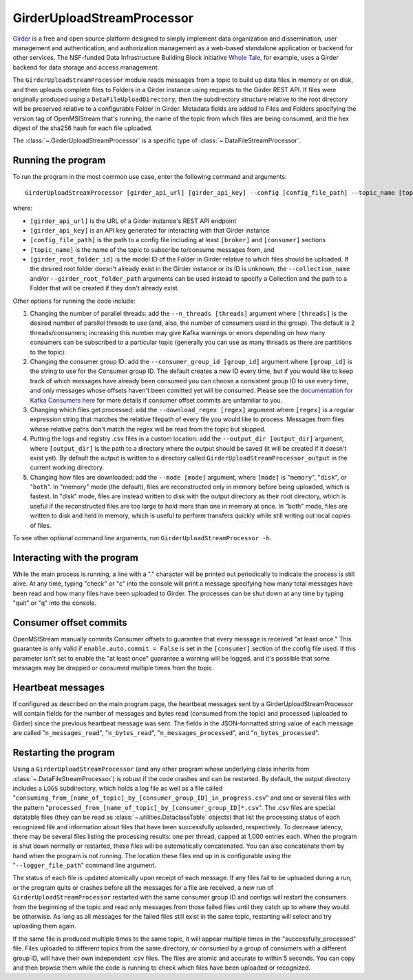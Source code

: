 ===========================
GirderUploadStreamProcessor
===========================

.. image:: ../../images/girder_upload_stream_processor.png
   :alt: GirderUploadStreamProcessor
   :scale: 80 %

`Girder <https://girder.readthedocs.io/en/latest/index.html>`_ is a free and open source platform designed to simply implement data organization and dissemination, user management and authentication, and authorization management as a web-based standalone application or backend for other services. The NSF-funded Data Infrastructure Building Block initiative `Whole Tale <https://wholetale.org/>`_, for example, uses a Girder backend for data storage and access management.

The ``GirderUploadStreamProcessor`` module reads messages from a topic to build up data files in memory or on disk, and then uploads complete files to Folders in a Girder instance using requests to the Girder REST API. If files were originally produced using a ``DataFileUploadDirectory``, then the subdirectory structure relative to the root directory will be preserved relative to a configurable Folder in Girder. Metadata fields are added to Files and Folders specifying the version tag of OpenMSIStream that's running, the name of the topic from which files are being consumed, and the hex digest of the sha256 hash for each file uploaded.

The :class:`~.GirderUploadStreamProcessor` is a specific type of :class:`~.DataFileStreamProcessor`.

Running the program
-------------------

To run the program in the most common use case, enter the following command and arguments::

    GirderUploadStreamProcessor [girder_api_url] [girder_api_key] --config [config_file_path] --topic_name [topic_name] --girder_root_folder_id [root_folder_id]

where:

* ``[girder_api_url]`` is the URL of a Girder instance's REST API endpoint
* ``[girder_api_key]`` is an API key generated for interacting with that Girder instance
* ``[config_file_path]`` is the path to a config file including at least ``[broker]`` and ``[consumer]`` sections 
* ``[topic_name]`` is the name of the topic to subscribe to/consume messages from, and
* ``[girder_root_folder_id]`` is the model ID of the Folder in Girder relative to which files should be uploaded. If the desired root folder doesn't already exist in the Girder instance or its ID is unknown, the ``--collection_name`` and/or ``--girder_root_folder_path`` arguments can be used instead to specify a Collection and the path to a Folder that will be created if they don't already exist.

Other options for running the code include:

#. Changing the number of parallel threads: add the ``--n_threads [threads]`` argument where ``[threads]`` is the desired number of parallel threads to use (and, also, the number of consumers used in the group). The default is 2 threads/consumers; increasing this number may give Kafka warnings or errors depending on how many consumers can be subscribed to a particular topic (generally you can use as many threads as there are partitions to the topic).
#. Changing the consumer group ID: add the ``--consumer_group_id [group_id]`` argument where ``[group_id]`` is the string to use for the Consumer group ID. The default creates a new ID every time, but if you would like to keep track of which messages have already been consumed you can choose a consistent group ID to use every time, and only messages whose offsets haven't been comitted yet will be consumed. Please see the `documentation for Kafka Consumers here <https://docs.confluent.io/platform/current/clients/consumer.html>`_ for more details if consumer offset commits are unfamiliar to you.
#. Changing which files get processed: add the ``--download_regex [regex]`` argument where ``[regex]`` is a regular expression string that matches the relative filepath of every file you would like to process. Messages from files whose relative paths don't match the regex will be read from the topic but skipped.
#. Putting the logs and registry .csv files in a custom location: add the ``--output_dir [output_dir]`` argument, where ``[output_dir]`` is the path to a directory where the output should be saved (it will be created if it doesn't exist yet). By default the output is written to a directory called ``GirderUploadStreamProcessor_output`` in the current working directory.
#. Changing how files are downloaded: add the ``--mode [mode]`` argument, where ``[mode]`` is "``memory``", "``disk``", or "``both``". In "memory" mode (the default), files are reconstructed only in memory before being uploaded, which is fastest. In "disk" mode, files are instead written to disk with the output directory as their root directory, which is useful if the reconstructed files are too large to hold more than one in memory at once. In "both" mode, files are written to disk and held in memory, which is useful to perform transfers quickly while still writing out local copies of files.

To see other optional command line arguments, run ``GirderUploadStreamProcessor -h``.

Interacting with the program
----------------------------

While the main process is running, a line with a "." character will be printed out periodically to indicate the process is still alive. At any time, typing "check" or "c" into the console will print a message specifying how many total messages have been read and how many files have been uploaded to Girder. The processes can be shut down at any time by typing "quit" or "q" into the console.

Consumer offset commits
-----------------------

OpenMSIStream manually commits Consumer offsets to guarantee that every message is received "at least once." This guarantee is only valid if ``enable.auto.commit = False`` is set in the ``[consumer]`` section of the config file used. If this parameter isn't set to enable the "at least once" guarantee a warning will be logged, and it's possible that some messages may be dropped or consumed multiple times from the topic.

Heartbeat messages
------------------

If configured as described on the main program page, the heartbeat messages sent by a GirderUploadStreamProcessor will contain fields for the number of messages and bytes read (consumed from the topic) and processed (uploaded to Girder) since the previous heartbeat message was sent. The fields in the JSON-formatted string value of each message are called "``n_messages_read``", "``n_bytes_read``", "``n_messages_processed``", and "``n_bytes_processed``".

Restarting the program
----------------------

Using a ``GirderUploadStreamProcessor`` (and any other program whose underlying class inherits from :class:`~.DataFileStreamProcessor`) is robust if the code crashes and can be restarted. By default, the output directory includes a ``LOGS`` subdirectory, which holds a log file as well as a file called "``consuming_from_[name_of_topic]_by_[consumer_group_ID]_in_progress.csv``" and one or several files with the pattern "``processed_from_[name_of_topic]_by_[consumer_group_ID]*.csv``". The .csv files are special datatable files (they can be read as :class:`~.utilities.DataclassTable` objects) that list the processing status of each recognized file and information about files that have been successfully uploaded, respectively. To decrease latency, there may be several files listing the processing results: one per thread, capped at 1,000 entries each. When the program is shut down normally or restarted, these files will be automatically concatenated. You can also concatenate them by hand when the program is not running. The location these files end up in is configurable using the "``--logger_file_path``" command line argument.

The status of each file is updated atomically upon receipt of each message. If any files fail to be uploaded during a run, or the program quits or crashes before all the messages for a file are received, a new run of ``GirderUploadStreamProcessor`` restarted with the same consumer group ID and configs will restart the consumers from the beginning of the topic and read only messages from those failed files until they catch up to where they would be otherwise. As long as all messages for the failed files still exist in the same topic, restarting will select and try uploading them again.

If the same file is produced multiple times to the same topic, it will appear multiple times in the "successfully_processed" file. Files uploaded to different topics from the same directory, or consumed by a group of consumers with a different group ID, will have their own independent .csv files. The files are atomic and accurate to within 5 seconds. You can copy and then browse them while the code is running to check which files have been uploaded or recognized.
